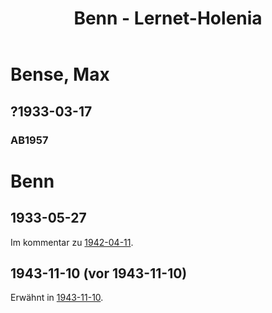 #+STARTUP: content
#+STARTUP: showall
 #+STARTUP: showeverything
#+TITLE: Benn - Lernet-Holenia

* Bense, Max
:PROPERTIES:
:EMPF:     1
:FROM_All: Benn
:TO_All: Lernet-Holenia, Alexander
:GEB: 1910
:TOD: 1990
:END:
** ?1933-03-17
  :PROPERTIES:
  :CUSTOM_ID: bense1933-03-17
  :TRAD:     
  :END:
*** AB1957
:PROPERTIES:
:S: 54-55
:S_KOM: 
:END:
* Benn
:PROPERTIES:
:TO: Benn
:FROM: Lernet-Holenia, Alexander
:END:
** 1933-05-27
   :PROPERTIES:
   :CUSTOM_ID: lh1933-05-27
   :TRAD:     
   :ARCHIV: DLA
   :END:
Im kommentar zu [[file:oelze.org::#oe1942-04-11][1942-04-11]].
** 1943-11-10 (vor 1943-11-10)
   :PROPERTIES:
   :CUSTOM_ID: lh1943-11-10
   :TRAD:     
   :ARCHIV: 
   :END:
Erwähnt in [[file:oelze.org::#oe1943-11-10][1943-11-10]].
